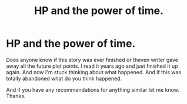 #+TITLE: HP and the power of time.

* HP and the power of time.
:PROPERTIES:
:Author: skyy_capt
:Score: 2
:DateUnix: 1450131848.0
:DateShort: 2015-Dec-15
:FlairText: Request
:END:
Does anyone know if this story was ever finished or theven writer gave away all the future plot points. I read it years ago and just finished it up again. And now I'm stuck thinking about what happened. And if this was totally abandoned what do you think happened.

And if you have any recommendations for anything similar let me know. Thanks.

